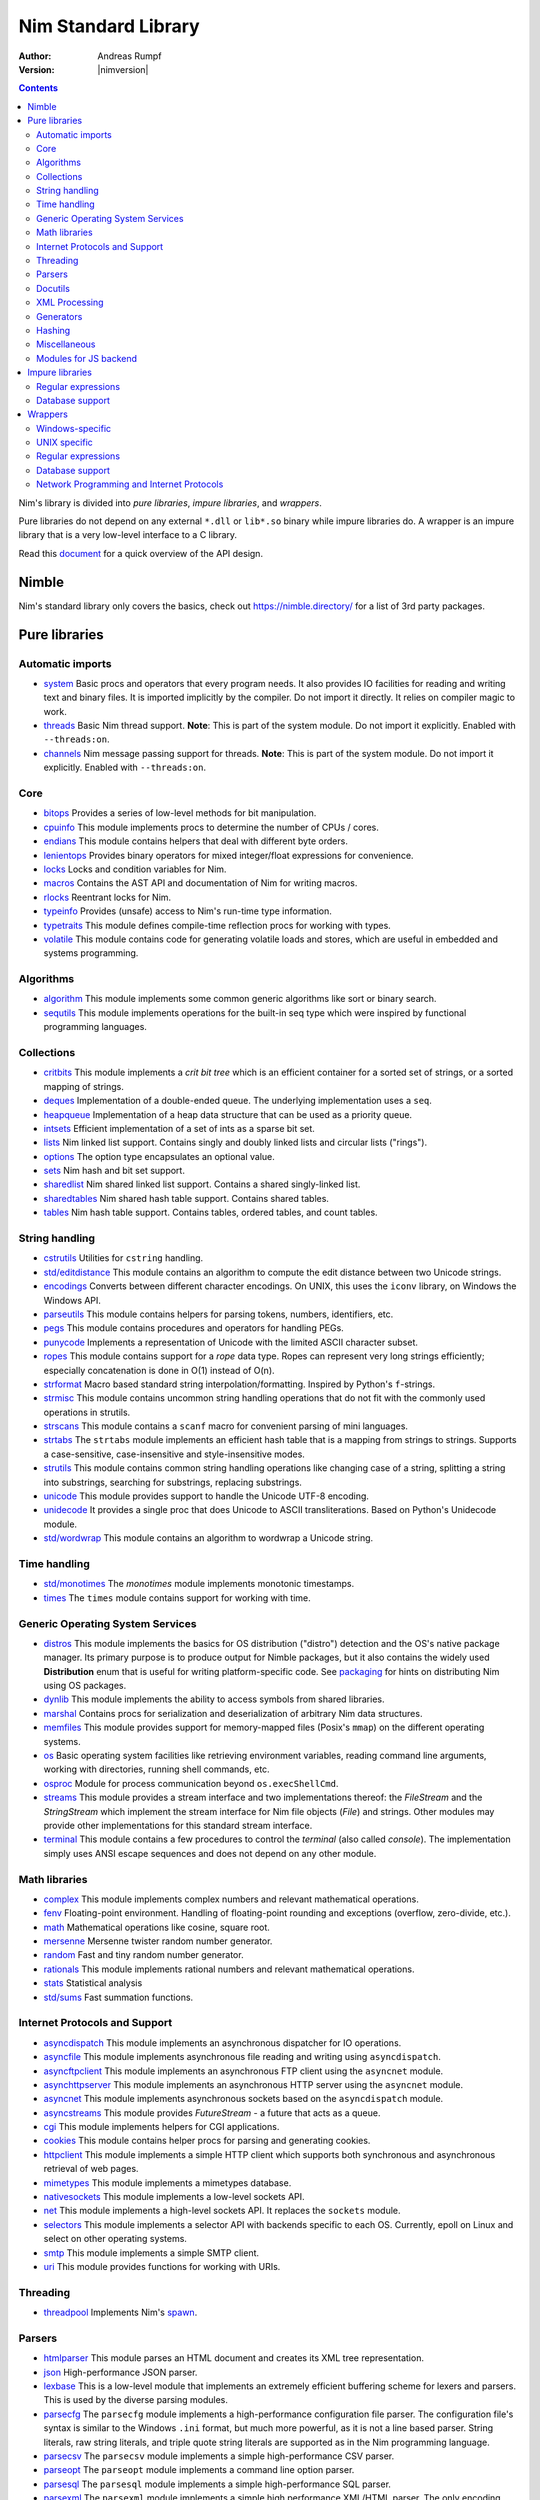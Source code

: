====================
Nim Standard Library
====================

:Author: Andreas Rumpf
:Version: |nimversion|

.. contents::

Nim's library is divided into *pure libraries*, *impure libraries*, and *wrappers*.

Pure libraries do not depend on any external ``*.dll`` or ``lib*.so`` binary
while impure libraries do. A wrapper is an impure library that is a very
low-level interface to a C library.

Read this `document <apis.html>`_ for a quick overview of the API design.


Nimble
======

Nim's standard library only covers the basics, check
out `<https://nimble.directory/>`_ for a list of 3rd party packages.


Pure libraries
==============

Automatic imports
-----------------

* `system <system.html>`_
  Basic procs and operators that every program needs. It also provides IO
  facilities for reading and writing text and binary files. It is imported
  implicitly by the compiler. Do not import it directly. It relies on compiler 
  magic to work.

* `threads <threads.html>`_
  Basic Nim thread support. **Note**: This is part of the system module. Do not
  import it explicitly. Enabled with ``--threads:on``.

* `channels <channels.html>`_
  Nim message passing support for threads. **Note**: This is part of the
  system module. Do not import it explicitly. Enabled with ``--threads:on``.


Core
----

* `bitops <bitops.html>`_
  Provides a series of low-level methods for bit manipulation.

* `cpuinfo <cpuinfo.html>`_
  This module implements procs to determine the number of CPUs / cores.

* `endians <endians.html>`_
  This module contains helpers that deal with different byte orders.

* `lenientops <lenientops.html>`_
  Provides binary operators for mixed integer/float expressions for convenience.

* `locks <locks.html>`_
  Locks and condition variables for Nim.

* `macros <macros.html>`_
  Contains the AST API and documentation of Nim for writing macros.

* `rlocks <rlocks.html>`_
  Reentrant locks for Nim.

* `typeinfo <typeinfo.html>`_
  Provides (unsafe) access to Nim's run-time type information.

* `typetraits <typetraits.html>`_
  This module defines compile-time reflection procs for working with types.

* `volatile <volatile.html>`_
  This module contains code for generating volatile loads and stores,
  which are useful in embedded and systems programming.


Algorithms
----------

* `algorithm <algorithm.html>`_
  This module implements some common generic algorithms like sort or binary search.

* `sequtils <sequtils.html>`_
  This module implements operations for the built-in seq type
  which were inspired by functional programming languages.



Collections
-----------

* `critbits <critbits.html>`_
  This module implements a *crit bit tree* which is an efficient
  container for a sorted set of strings, or a sorted mapping of strings.

* `deques <deques.html>`_
  Implementation of a double-ended queue.
  The underlying implementation uses a ``seq``.

* `heapqueue <heapqueue.html>`_
  Implementation of a heap data structure that can be used as a priority queue.

* `intsets <intsets.html>`_
  Efficient implementation of a set of ints as a sparse bit set.

* `lists <lists.html>`_
  Nim linked list support. Contains singly and doubly linked lists and
  circular lists ("rings").

* `options <options.html>`_
  The option type encapsulates an optional value.

* `sets <sets.html>`_
  Nim hash and bit set support.

* `sharedlist <sharedlist.html>`_
  Nim shared linked list support. Contains a shared singly-linked list.

* `sharedtables <sharedtables.html>`_
  Nim shared hash table support. Contains shared tables.

* `tables <tables.html>`_
  Nim hash table support. Contains tables, ordered tables, and count tables.



String handling
---------------

* `cstrutils <cstrutils.html>`_
  Utilities for ``cstring`` handling.

* `std/editdistance <editdistance.html>`_
  This module contains an algorithm to compute the edit distance between two
  Unicode strings.

* `encodings <encodings.html>`_
  Converts between different character encodings. On UNIX, this uses
  the ``iconv`` library, on Windows the Windows API.

* `parseutils <parseutils.html>`_
  This module contains helpers for parsing tokens, numbers, identifiers, etc.

* `pegs <pegs.html>`_
  This module contains procedures and operators for handling PEGs.

* `punycode <punycode.html>`_
  Implements a representation of Unicode with the limited ASCII character subset.

* `ropes <ropes.html>`_
  This module contains support for a *rope* data type.
  Ropes can represent very long strings efficiently; 
  especially concatenation is done in O(1) instead of O(n).

* `strformat <strformat.html>`_
  Macro based standard string interpolation/formatting. Inspired by
  Python's ``f``-strings.

* `strmisc <strmisc.html>`_
  This module contains uncommon string handling operations that do not
  fit with the commonly used operations in strutils.

* `strscans <strscans.html>`_
  This module contains a ``scanf`` macro for convenient parsing of mini languages.

* `strtabs <strtabs.html>`_
  The ``strtabs`` module implements an efficient hash table that is a mapping
  from strings to strings. Supports a case-sensitive, case-insensitive and
  style-insensitive modes.

* `strutils <strutils.html>`_
  This module contains common string handling operations like changing
  case of a string, splitting a string into substrings, searching for
  substrings, replacing substrings.

* `unicode <unicode.html>`_
  This module provides support to handle the Unicode UTF-8 encoding.

* `unidecode <unidecode.html>`_
  It provides a single proc that does Unicode to ASCII transliterations.
  Based on Python's Unidecode module.

* `std/wordwrap <wordwrap.html>`_
  This module contains an algorithm to wordwrap a Unicode string.


Time handling
-------------

* `std/monotimes <monotimes.html>`_
  The `monotimes` module implements monotonic timestamps.

* `times <times.html>`_
  The ``times`` module contains support for working with time.


Generic Operating System Services
---------------------------------

* `distros <distros.html>`_
  This module implements the basics for OS distribution ("distro") detection
  and the OS's native package manager.
  Its primary purpose is to produce output for Nimble packages,
  but it also contains the widely used **Distribution** enum
  that is useful for writing platform-specific code.
  See `packaging <packaging.html>`_ for hints on distributing Nim using OS packages.

* `dynlib <dynlib.html>`_
  This module implements the ability to access symbols from shared libraries.

* `marshal <marshal.html>`_
  Contains procs for serialization and deserialization of arbitrary Nim
  data structures.

* `memfiles <memfiles.html>`_
  This module provides support for memory-mapped files (Posix's ``mmap``)
  on the different operating systems.

* `os <os.html>`_
  Basic operating system facilities like retrieving environment variables,
  reading command line arguments, working with directories, running shell
  commands, etc.

* `osproc <osproc.html>`_
  Module for process communication beyond ``os.execShellCmd``.

* `streams <streams.html>`_
  This module provides a stream interface and two implementations thereof:
  the `FileStream` and the `StringStream` which implement the stream 
  interface for Nim file objects (`File`) and strings. Other modules 
  may provide other implementations for this standard stream interface.

* `terminal <terminal.html>`_
  This module contains a few procedures to control the *terminal*
  (also called *console*). The implementation simply uses ANSI escape
  sequences and does not depend on any other module.


Math libraries
--------------

* `complex <complex.html>`_
  This module implements complex numbers and relevant mathematical operations.

* `fenv <fenv.html>`_
  Floating-point environment. Handling of floating-point rounding and
  exceptions (overflow, zero-divide, etc.).

* `math <math.html>`_
  Mathematical operations like cosine, square root.

* `mersenne <mersenne.html>`_
  Mersenne twister random number generator.

* `random <random.html>`_
  Fast and tiny random number generator.

* `rationals <rationals.html>`_
  This module implements rational numbers and relevant mathematical operations.

* `stats <stats.html>`_
  Statistical analysis

* `std/sums <sums.html>`_
  Fast summation functions.


Internet Protocols and Support
------------------------------

* `asyncdispatch <asyncdispatch.html>`_
  This module implements an asynchronous dispatcher for IO operations.

* `asyncfile <asyncfile.html>`_
  This module implements asynchronous file reading and writing using
  ``asyncdispatch``.

* `asyncftpclient <asyncftpclient.html>`_
  This module implements an asynchronous FTP client using the ``asyncnet``
  module.

* `asynchttpserver <asynchttpserver.html>`_
  This module implements an asynchronous HTTP server using the ``asyncnet``
  module.

* `asyncnet <asyncnet.html>`_
  This module implements asynchronous sockets based on the ``asyncdispatch``
  module.

* `asyncstreams <asyncstreams.html>`_
  This module provides `FutureStream` - a future that acts as a queue.

* `cgi <cgi.html>`_
  This module implements helpers for CGI applications.

* `cookies <cookies.html>`_
  This module contains helper procs for parsing and generating cookies.

* `httpclient <httpclient.html>`_
  This module implements a simple HTTP client which supports both synchronous
  and asynchronous retrieval of web pages.

* `mimetypes <mimetypes.html>`_
  This module implements a mimetypes database.

* `nativesockets <nativesockets.html>`_
  This module implements a low-level sockets API.

* `net <net.html>`_
  This module implements a high-level sockets API. It replaces the
  ``sockets`` module.

* `selectors <selectors.html>`_
  This module implements a selector API with backends specific to each OS.
  Currently, epoll on Linux and select on other operating systems.

* `smtp <smtp.html>`_
  This module implements a simple SMTP client.

* `uri <uri.html>`_
  This module provides functions for working with URIs.


Threading
---------

* `threadpool <threadpool.html>`_
  Implements Nim's `spawn <manual_experimental.html#parallel-amp-spawn>`_.


Parsers
-------

* `htmlparser <htmlparser.html>`_
  This module parses an HTML document and creates its XML tree representation.

* `json <json.html>`_
  High-performance JSON parser.

* `lexbase <lexbase.html>`_
  This is a low-level module that implements an extremely efficient buffering
  scheme for lexers and parsers. This is used by the diverse parsing modules.

* `parsecfg <parsecfg.html>`_
  The ``parsecfg`` module implements a high-performance configuration file
  parser. The configuration file's syntax is similar to the Windows ``.ini``
  format, but much more powerful, as it is not a line based parser. String
  literals, raw string literals, and triple quote string literals are supported
  as in the Nim programming language.

* `parsecsv <parsecsv.html>`_
  The ``parsecsv`` module implements a simple high-performance CSV parser.

* `parseopt <parseopt.html>`_
  The ``parseopt`` module implements a command line option parser.

* `parsesql <parsesql.html>`_
  The ``parsesql`` module implements a simple high-performance SQL parser.

* `parsexml <parsexml.html>`_
  The ``parsexml`` module implements a simple high performance XML/HTML parser.
  The only encoding that is supported is UTF-8. The parser has been designed
  to be somewhat error-correcting, so that even some "wild HTML" found on the
  web can be parsed with it.


Docutils
--------

* `packages/docutils/highlite <highlite.html>`_
  Source highlighter for programming or markup languages.  Currently, 
  only a few languages are supported, other languages may be added.
  The interface supports one language nested in another.

* `packages/docutils/rst <rst.html>`_
  This module implements a reStructuredText parser. A large subset 
  is implemented. Some features of the markdown wiki syntax are also supported.

* `packages/docutils/rstast <rstast.html>`_
  This module implements an AST for the reStructuredText parser.

* `packages/docutils/rstgen <rstgen.html>`_
  This module implements a generator of HTML/Latex from reStructuredText.


XML Processing
--------------

* `xmltree <xmltree.html>`_
  A simple XML tree. More efficient and simpler than the DOM. It also
  contains a macro for XML/HTML code generation.

* `xmlparser <xmlparser.html>`_
  This module parses an XML document and creates its XML tree representation.


Generators
----------

* `htmlgen <htmlgen.html>`_
  This module implements a simple XML and HTML code 
  generator. Each commonly used HTML tag has a corresponding macro 
  that generates a string with its HTML representation.



Hashing
-------

* `base64 <base64.html>`_
  This module implements a base64 encoder and decoder.

* `hashes <hashes.html>`_
  This module implements efficient computations of hash values for diverse
  Nim types.

* `md5 <md5.html>`_
  This module implements the MD5 checksum algorithm.

* `oids <oids.html>`_
  An OID is a global ID that consists of a timestamp,
  a unique counter, and a random value. This combination should suffice to
  produce a globally distributed unique ID. This implementation was extracted
  from the Mongodb interface and it thus binary compatible with a Mongo OID.

* `std/sha1 <sha1.html>`_
  This module implements a sha1 encoder and decoder.



Miscellaneous
-------------

* `browsers <browsers.html>`_
  This module implements procs for opening URLs with the user's default
  browser.

* `colors <colors.html>`_
  This module implements color handling for Nim.

* `coro <coro.html>`_
  This module implements experimental coroutines in Nim.

* `logging <logging.html>`_
  This module implements a simple logger.

* `segfaults <segfaults.html>`_
  Turns access violations or segfaults into a ``NilAccessDefect`` exception.

* `sugar <sugar.html>`_
  This module implements nice syntactic sugar based on Nim's macro system.

* `unittest <unittest.html>`_
  Implements a Unit testing DSL.

* `std/varints <varints.html>`_
  Decode variable-length integers that are compatible with SQLite.


Modules for JS backend
----------------------

* `asyncjs <asyncjs.html>`_
  Types and macros for writing asynchronous procedures in JavaScript.

* `dom <dom.html>`_
  Declaration of the Document Object Model for the JS backend.

* `jsconsole <jsconsole.html>`_
  Wrapper for the ``console`` object.

* `jscore <jscore.html>`_
  The wrapper of core JavaScript functions. For most purposes, you should be using
  the ``math``, ``json``, and ``times`` stdlib modules instead of this module.

* `jsffi <jsffi.html>`_
  Types and macros for easier interaction with JavaScript.


Impure libraries
================

Regular expressions
-------------------

* `re <re.html>`_
  This module contains procedures and operators for handling regular 
  expressions. The current implementation uses PCRE.


Database support
----------------

* `db_postgres <db_postgres.html>`_
  A higher level PostgreSQL database wrapper. The same interface is implemented
  for other databases too.

* `db_mysql <db_mysql.html>`_
  A higher level MySQL database wrapper. The same interface is implemented
  for other databases too.

* `db_sqlite <db_sqlite.html>`_
  A higher level SQLite database wrapper. The same interface is implemented
  for other databases too.


Wrappers
========

The generated HTML for some of these wrappers is so huge that it is
not contained in the distribution. You can then find them on the website.


Windows-specific
----------------

* `winlean <winlean.html>`_
  Contains a wrapper for a small subset of the Win32 API.
* `registry <registry.html>`_
  Windows registry support.


UNIX specific
-------------

* `posix <posix.html>`_
  Contains a wrapper for the POSIX standard.
* `posix_utils <posix_utils.html>`_
  Contains helpers for the POSIX standard or specialized for Linux and BSDs.

Regular expressions
-------------------

* `pcre <pcre.html>`_
  Wrapper for the PCRE library.


Database support
----------------

* `postgres <postgres.html>`_
  Contains a wrapper for the PostgreSQL API.
* `mysql <mysql.html>`_
  Contains a wrapper for the mySQL API.
* `sqlite3 <sqlite3.html>`_
  Contains a wrapper for SQLite 3 API.
* `odbcsql <odbcsql.html>`_
  interface to the ODBC driver.


Network Programming and Internet Protocols
------------------------------------------

* `openssl <openssl.html>`_
  Wrapper for OpenSSL.
